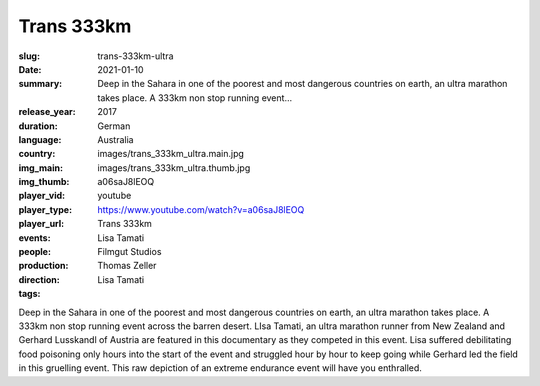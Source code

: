 Trans 333km
###########

:slug: trans-333km-ultra
:date: 2021-01-10
:summary: Deep in the Sahara in one of the poorest and most dangerous countries on earth, an ultra marathon takes place. A 333km non stop running event...
:release_year: 2017
:duration: 
:language: German
:country: Australia
:img_main: images/trans_333km_ultra.main.jpg
:img_thumb: images/trans_333km_ultra.thumb.jpg
:player_vid: a06saJ8lEOQ
:player_type: youtube
:player_url: https://www.youtube.com/watch?v=a06saJ8lEOQ
:events: Trans 333km
:people: Lisa Tamati
:production: Filmgut Studios
:direction: Thomas Zeller
:tags: Lisa Tamati

Deep in the Sahara in one of the poorest and most dangerous countries on earth, an ultra marathon takes place.
A 333km non stop running event across the barren desert. 
LIsa Tamati,  an ultra marathon runner from New Zealand  and Gerhard Lusskandl of Austria are featured in this documentary as they  competed in this event. 
Lisa suffered debilitating food poisoning only hours into the start of the event and struggled hour by hour to keep going while Gerhard led the field in this gruelling event. 
This raw depiction of an extreme endurance event will have you enthralled.

